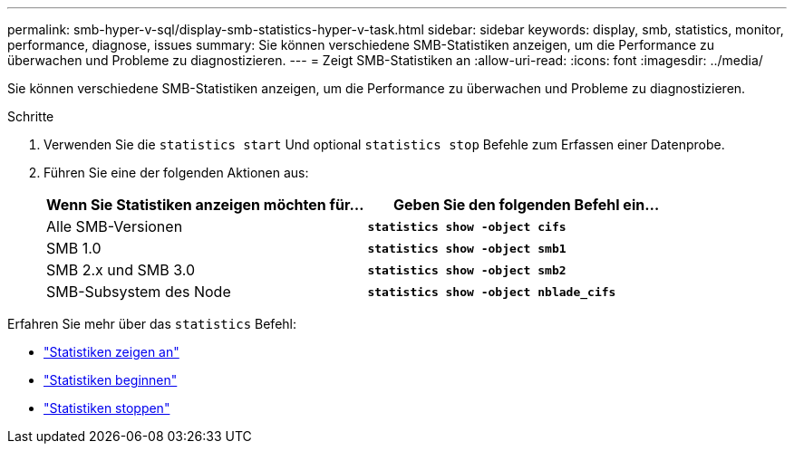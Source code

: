 ---
permalink: smb-hyper-v-sql/display-smb-statistics-hyper-v-task.html 
sidebar: sidebar 
keywords: display, smb, statistics, monitor, performance, diagnose, issues 
summary: Sie können verschiedene SMB-Statistiken anzeigen, um die Performance zu überwachen und Probleme zu diagnostizieren. 
---
= Zeigt SMB-Statistiken an
:allow-uri-read: 
:icons: font
:imagesdir: ../media/


[role="lead"]
Sie können verschiedene SMB-Statistiken anzeigen, um die Performance zu überwachen und Probleme zu diagnostizieren.

.Schritte
. Verwenden Sie die `statistics start` Und optional `statistics stop` Befehle zum Erfassen einer Datenprobe.
. Führen Sie eine der folgenden Aktionen aus:
+
|===
| Wenn Sie Statistiken anzeigen möchten für... | Geben Sie den folgenden Befehl ein... 


 a| 
Alle SMB-Versionen
 a| 
`*statistics show -object cifs*`



 a| 
SMB 1.0
 a| 
`*statistics show -object smb1*`



 a| 
SMB 2.x und SMB 3.0
 a| 
`*statistics show -object smb2*`



 a| 
SMB-Subsystem des Node
 a| 
`*statistics show -object nblade_cifs*`

|===


Erfahren Sie mehr über das `statistics` Befehl:

* link:https://docs.netapp.com/us-en/ontap-cli-9131/statistics-show.html["Statistiken zeigen an"^]
* link:https://docs.netapp.com/us-en/ontap-cli-9131/statistics-start.html["Statistiken beginnen"^]
* link:https://docs.netapp.com/us-en/ontap-cli-9131/statistics-stop.html["Statistiken stoppen"^]

